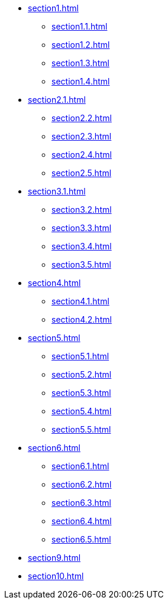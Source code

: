 * xref:section1.adoc[]
** xref:section1.1.adoc[]
** xref:section1.2.adoc[]
** xref:section1.3.adoc[]
** xref:section1.4.adoc[]
* xref:section2.1.adoc[]
** xref:section2.2.adoc[]
** xref:section2.3.adoc[]
** xref:section2.4.adoc[]
** xref:section2.5.adoc[]
* xref:section3.1.adoc[]
** xref:section3.2.adoc[]
** xref:section3.3.adoc[]
** xref:section3.4.adoc[]
** xref:section3.5.adoc[]
* xref:section4.adoc[]
** xref:section4.1.adoc[]
** xref:section4.2.adoc[]
* xref:section5.adoc[]
** xref:section5.1.adoc[]
** xref:section5.2.adoc[]
** xref:section5.3.adoc[]
** xref:section5.4.adoc[]
** xref:section5.5.adoc[]
* xref:section6.adoc[]
** xref:section6.1.adoc[]
** xref:section6.2.adoc[]
** xref:section6.3.adoc[]
** xref:section6.4.adoc[]
** xref:section6.5.adoc[]
* xref:section9.adoc[]
* xref:section10.adoc[]
